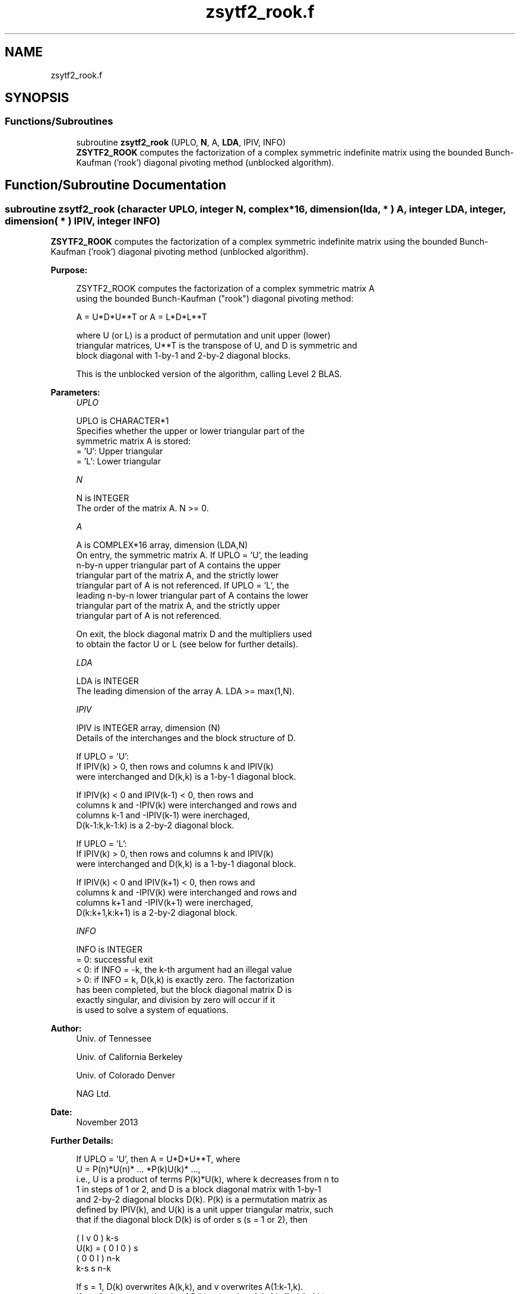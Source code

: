 .TH "zsytf2_rook.f" 3 "Tue Nov 14 2017" "Version 3.8.0" "LAPACK" \" -*- nroff -*-
.ad l
.nh
.SH NAME
zsytf2_rook.f
.SH SYNOPSIS
.br
.PP
.SS "Functions/Subroutines"

.in +1c
.ti -1c
.RI "subroutine \fBzsytf2_rook\fP (UPLO, \fBN\fP, A, \fBLDA\fP, IPIV, INFO)"
.br
.RI "\fBZSYTF2_ROOK\fP computes the factorization of a complex symmetric indefinite matrix using the bounded Bunch-Kaufman ('rook') diagonal pivoting method (unblocked algorithm)\&. "
.in -1c
.SH "Function/Subroutine Documentation"
.PP 
.SS "subroutine zsytf2_rook (character UPLO, integer N, complex*16, dimension( lda, * ) A, integer LDA, integer, dimension( * ) IPIV, integer INFO)"

.PP
\fBZSYTF2_ROOK\fP computes the factorization of a complex symmetric indefinite matrix using the bounded Bunch-Kaufman ('rook') diagonal pivoting method (unblocked algorithm)\&.  
.PP
\fBPurpose: \fP
.RS 4

.PP
.nf
 ZSYTF2_ROOK computes the factorization of a complex symmetric matrix A
 using the bounded Bunch-Kaufman ("rook") diagonal pivoting method:

    A = U*D*U**T  or  A = L*D*L**T

 where U (or L) is a product of permutation and unit upper (lower)
 triangular matrices, U**T is the transpose of U, and D is symmetric and
 block diagonal with 1-by-1 and 2-by-2 diagonal blocks.

 This is the unblocked version of the algorithm, calling Level 2 BLAS.
.fi
.PP
 
.RE
.PP
\fBParameters:\fP
.RS 4
\fIUPLO\fP 
.PP
.nf
          UPLO is CHARACTER*1
          Specifies whether the upper or lower triangular part of the
          symmetric matrix A is stored:
          = 'U':  Upper triangular
          = 'L':  Lower triangular
.fi
.PP
.br
\fIN\fP 
.PP
.nf
          N is INTEGER
          The order of the matrix A.  N >= 0.
.fi
.PP
.br
\fIA\fP 
.PP
.nf
          A is COMPLEX*16 array, dimension (LDA,N)
          On entry, the symmetric matrix A.  If UPLO = 'U', the leading
          n-by-n upper triangular part of A contains the upper
          triangular part of the matrix A, and the strictly lower
          triangular part of A is not referenced.  If UPLO = 'L', the
          leading n-by-n lower triangular part of A contains the lower
          triangular part of the matrix A, and the strictly upper
          triangular part of A is not referenced.

          On exit, the block diagonal matrix D and the multipliers used
          to obtain the factor U or L (see below for further details).
.fi
.PP
.br
\fILDA\fP 
.PP
.nf
          LDA is INTEGER
          The leading dimension of the array A.  LDA >= max(1,N).
.fi
.PP
.br
\fIIPIV\fP 
.PP
.nf
          IPIV is INTEGER array, dimension (N)
          Details of the interchanges and the block structure of D.

          If UPLO = 'U':
             If IPIV(k) > 0, then rows and columns k and IPIV(k)
             were interchanged and D(k,k) is a 1-by-1 diagonal block.

             If IPIV(k) < 0 and IPIV(k-1) < 0, then rows and
             columns k and -IPIV(k) were interchanged and rows and
             columns k-1 and -IPIV(k-1) were inerchaged,
             D(k-1:k,k-1:k) is a 2-by-2 diagonal block.

          If UPLO = 'L':
             If IPIV(k) > 0, then rows and columns k and IPIV(k)
             were interchanged and D(k,k) is a 1-by-1 diagonal block.

             If IPIV(k) < 0 and IPIV(k+1) < 0, then rows and
             columns k and -IPIV(k) were interchanged and rows and
             columns k+1 and -IPIV(k+1) were inerchaged,
             D(k:k+1,k:k+1) is a 2-by-2 diagonal block.
.fi
.PP
.br
\fIINFO\fP 
.PP
.nf
          INFO is INTEGER
          = 0: successful exit
          < 0: if INFO = -k, the k-th argument had an illegal value
          > 0: if INFO = k, D(k,k) is exactly zero.  The factorization
               has been completed, but the block diagonal matrix D is
               exactly singular, and division by zero will occur if it
               is used to solve a system of equations.
.fi
.PP
 
.RE
.PP
\fBAuthor:\fP
.RS 4
Univ\&. of Tennessee 
.PP
Univ\&. of California Berkeley 
.PP
Univ\&. of Colorado Denver 
.PP
NAG Ltd\&. 
.RE
.PP
\fBDate:\fP
.RS 4
November 2013 
.RE
.PP
\fBFurther Details: \fP
.RS 4

.PP
.nf
  If UPLO = 'U', then A = U*D*U**T, where
     U = P(n)*U(n)* ... *P(k)U(k)* ...,
  i.e., U is a product of terms P(k)*U(k), where k decreases from n to
  1 in steps of 1 or 2, and D is a block diagonal matrix with 1-by-1
  and 2-by-2 diagonal blocks D(k).  P(k) is a permutation matrix as
  defined by IPIV(k), and U(k) is a unit upper triangular matrix, such
  that if the diagonal block D(k) is of order s (s = 1 or 2), then

             (   I    v    0   )   k-s
     U(k) =  (   0    I    0   )   s
             (   0    0    I   )   n-k
                k-s   s   n-k

  If s = 1, D(k) overwrites A(k,k), and v overwrites A(1:k-1,k).
  If s = 2, the upper triangle of D(k) overwrites A(k-1,k-1), A(k-1,k),
  and A(k,k), and v overwrites A(1:k-2,k-1:k).

  If UPLO = 'L', then A = L*D*L**T, where
     L = P(1)*L(1)* ... *P(k)*L(k)* ...,
  i.e., L is a product of terms P(k)*L(k), where k increases from 1 to
  n in steps of 1 or 2, and D is a block diagonal matrix with 1-by-1
  and 2-by-2 diagonal blocks D(k).  P(k) is a permutation matrix as
  defined by IPIV(k), and L(k) is a unit lower triangular matrix, such
  that if the diagonal block D(k) is of order s (s = 1 or 2), then

             (   I    0     0   )  k-1
     L(k) =  (   0    I     0   )  s
             (   0    v     I   )  n-k-s+1
                k-1   s  n-k-s+1

  If s = 1, D(k) overwrites A(k,k), and v overwrites A(k+1:n,k).
  If s = 2, the lower triangle of D(k) overwrites A(k,k), A(k+1,k),
  and A(k+1,k+1), and v overwrites A(k+2:n,k:k+1).
.fi
.PP
 
.RE
.PP
\fBContributors: \fP
.RS 4

.PP
.nf
  November 2013,     Igor Kozachenko,
                  Computer Science Division,
                  University of California, Berkeley

  September 2007, Sven Hammarling, Nicholas J. Higham, Craig Lucas,
                  School of Mathematics,
                  University of Manchester

  01-01-96 - Based on modifications by
    J. Lewis, Boeing Computer Services Company
    A. Petitet, Computer Science Dept., Univ. of Tenn., Knoxville abd , USA
.fi
.PP
 
.RE
.PP

.PP
Definition at line 196 of file zsytf2_rook\&.f\&.
.SH "Author"
.PP 
Generated automatically by Doxygen for LAPACK from the source code\&.
